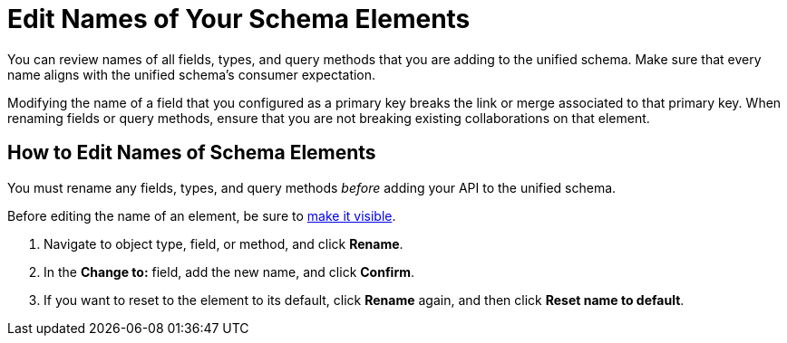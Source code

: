 = Edit Names of Your Schema Elements

You can review names of all fields, types, and query methods that you are adding to the unified schema. Make sure that every name aligns with the unified schema's consumer expectation.

Modifying the name of a field that you configured as a primary key breaks the link or merge associated to that primary key. When renaming fields or query methods, ensure that you are not breaking existing collaborations on that element.

== How to Edit Names of Schema Elements

You must rename any fields, types, and query methods _before_ adding your API to the unified schema.

Before editing the name of an element, be sure to xref:manage-elements-visibility.adoc[make it visible].

. Navigate to object type, field, or method, and click *Rename*.
. In the *Change to:* field, add the new name, and click *Confirm*.
. If you want to reset to the element to its default, click *Rename* again, and then click *Reset name to default*.
